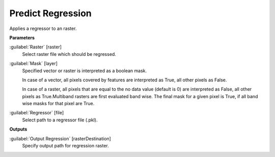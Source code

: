 .. _Predict Regression:

******************
Predict Regression
******************

Applies a regressor to an raster.

**Parameters**


:guilabel:`Raster` [raster]
    Select raster file which should be regressed.


:guilabel:`Mask` [layer]
    Specified vector or raster is interpreted as a boolean mask.
    
    In case of a vector, all pixels covered by features are interpreted as True, all other pixels as False.
    
    In case of a raster, all pixels that are equal to the no data value (default is 0) are interpreted as False, all other pixels as True.Multiband rasters are first evaluated band wise. The final mask for a given pixel is True, if all band wise masks for that pixel are True.


:guilabel:`Regressor` [file]
    Select path to a regressor file (.pkl).

**Outputs**


:guilabel:`Output Regression` [rasterDestination]
    Specify output path for regression raster.


